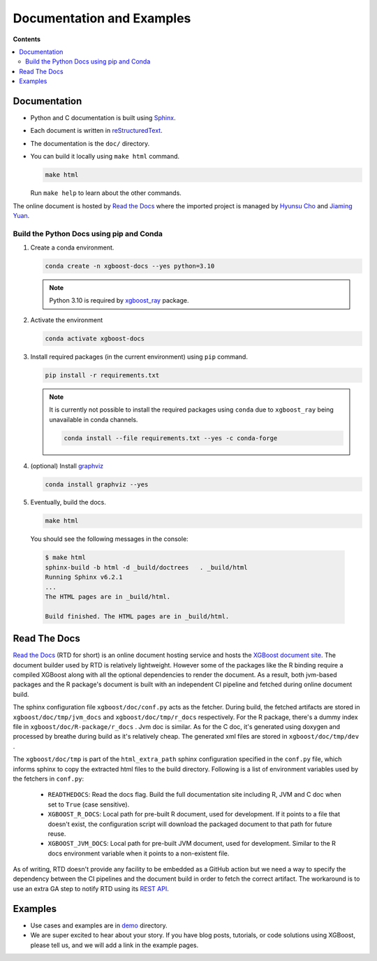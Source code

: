 ##########################
Documentation and Examples
##########################

**Contents**

.. contents::
  :backlinks: none
  :local:

*************
Documentation
*************
* Python and C documentation is built using `Sphinx <http://www.sphinx-doc.org/en/master/>`_.
* Each document is written in `reStructuredText <http://www.sphinx-doc.org/en/master/usage/restructuredtext/basics.html>`_.
* The documentation is the ``doc/`` directory.
* You can build it locally using ``make html`` command.

  .. code-block:: bash

    make html

  Run ``make help`` to learn about the other commands.

The online document is hosted by `Read the Docs <https://readthedocs.org/>`__ where the imported project is managed by `Hyunsu Cho <https://github.com/hcho3>`__ and `Jiaming Yuan <https://github.com/trivialfis>`__.

=========================================
Build the Python Docs using pip and Conda
=========================================

#. Create a conda environment.

   .. code-block:: bash

     conda create -n xgboost-docs --yes python=3.10

   .. note:: Python 3.10 is required by `xgboost_ray <https://github.com/ray-project/xgboost_ray>`__ package.

#. Activate the environment

   .. code-block:: bash

     conda activate xgboost-docs

#. Install required packages (in the current environment) using ``pip`` command.

   .. code-block:: bash

     pip install -r requirements.txt

   .. note::
      It is currently not possible to install the required packages using ``conda``
      due to ``xgboost_ray`` being unavailable in conda channels.

      .. code-block:: bash

        conda install --file requirements.txt --yes -c conda-forge


#. (optional) Install `graphviz <https://www.graphviz.org/>`__

   .. code-block:: bash

     conda install graphviz --yes

#. Eventually, build the docs.

   .. code-block:: bash

     make html

  You should see the following messages in the console:

  .. code-block:: console

    $ make html
    sphinx-build -b html -d _build/doctrees   . _build/html
    Running Sphinx v6.2.1
    ...
    The HTML pages are in _build/html.

    Build finished. The HTML pages are in _build/html.

*************
Read The Docs
*************

`Read the Docs <https://readthedocs.org/>`__ (RTD for short) is an online document hosting
service and hosts the `XGBoost document site
<https://xgboost.readthedocs.io/en/stable/>`__. The document builder used by RTD is
relatively lightweight. However some of the packages like the R binding require a compiled
XGBoost along with all the optional dependencies to render the document. As a result, both
jvm-based packages and the R package's document is built with an independent CI pipeline
and fetched during online document build.

The sphinx configuration file ``xgboost/doc/conf.py`` acts as the fetcher. During build,
the fetched artifacts are stored in ``xgboost/doc/tmp/jvm_docs`` and
``xgboost/doc/tmp/r_docs`` respectively. For the R package, there's a dummy index file in
``xgboost/doc/R-package/r_docs`` . Jvm doc is similar. As for the C doc, it's generated
using doxygen and processed by breathe during build as it's relatively cheap. The
generated xml files are stored in ``xgboost/doc/tmp/dev`` .

The ``xgboost/doc/tmp`` is part of the ``html_extra_path`` sphinx configuration specified
in the ``conf.py`` file, which informs sphinx to copy the extracted html files to the
build directory. Following is a list of environment variables used by the fetchers in
``conf.py``:

 - ``READTHEDOCS``: Read the docs flag. Build the full documentation site including R, JVM and
   C doc when set to ``True`` (case sensitive).
 - ``XGBOOST_R_DOCS``: Local path for pre-built R document, used for development. If it
   points to a file that doesn't exist, the configuration script will download the
   packaged document to that path for future reuse.
 - ``XGBOOST_JVM_DOCS``: Local path for pre-built JVM document, used for
   development. Similar to the R docs environment variable when it points to a non-existent
   file.

As of writing, RTD doesn't provide any facility to be embedded as a GitHub action but we
need a way to specify the dependency between the CI pipelines and the document build in
order to fetch the correct artifact. The workaround is to use an extra GA step to notify
RTD using its `REST API <https://docs.readthedocs.com/platform/stable/api/v3.html>`__.

********
Examples
********
* Use cases and examples are in `demo <https://github.com/dmlc/xgboost/tree/master/demo>`_ directory.
* We are super excited to hear about your story. If you have blog posts,
  tutorials, or code solutions using XGBoost, please tell us, and we will add
  a link in the example pages.
